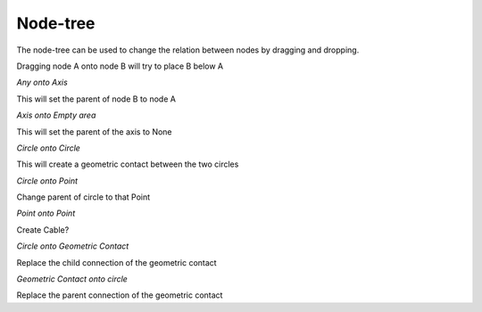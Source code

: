 Node-tree
===========

The node-tree can be used to change the relation between nodes by dragging and dropping.

Dragging node A onto node B will try to place B below A


*Any onto Axis*

This will set the parent of node B to node A

*Axis onto Empty area*

This will set the parent of the axis to None

*Circle onto Circle*

This will create a geometric contact between the two circles

*Circle onto Point*

Change parent of circle to that Point

*Point onto Point*

Create Cable?

*Circle onto Geometric Contact*

Replace the child connection of the geometric contact

*Geometric Contact onto circle*

Replace the parent connection of the geometric contact


